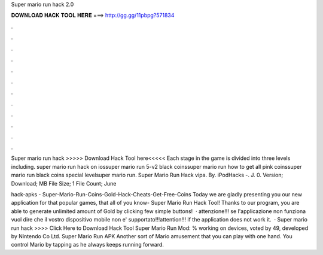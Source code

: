 Super mario run hack 2.0



𝐃𝐎𝐖𝐍𝐋𝐎𝐀𝐃 𝐇𝐀𝐂𝐊 𝐓𝐎𝐎𝐋 𝐇𝐄𝐑𝐄 ===> http://gg.gg/11pbpg?571834



.



.



.



.



.



.



.



.



.



.



.



.

Super mario run hack >>>>> Download Hack Tool here<<<<< Each stage in the game is divided into three levels including. super mario run hack on iossuper mario run 5-v2 black coinssuper mario run how to get all pink coinssuper mario run black coins special levelsuper mario run. Super Mario Run Hack vipa. By. iPodHacks -. J. 0. Version; Download; MB File Size; 1 File Count; June 

hack-apks - Super-Mario-Run-Coins-Gold-Hack-Cheats-Get-Free-Coins Today we are gladly presenting you our new application for that popular games, that all of you know- Super Mario Run Hack Tool! Thanks to our program, you are able to generate unlimited amount of Gold by clicking few simple buttons!  · attenzione!!! se l'applicazione non funziona vuol dire che il vostro dispositivo mobile non e' supportato!!!attention!!! if the application does not work it.  · Super mario run hack >>>> Click Here to Download Hack Tool Super Mario Run Mod: % working on devices, voted by 49, developed by Nintendo Co Ltd. Super Mario Run APK Another sort of Mario amusement that you can play with one hand. You control Mario by tapping as he always keeps running forward.
